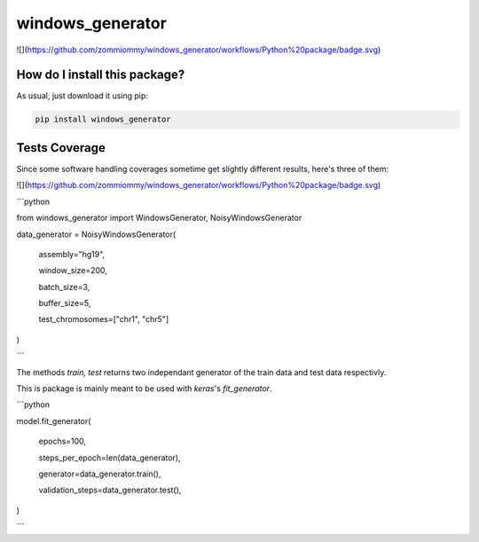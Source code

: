 windows_generator
=========================================================================================
|travis| |sonar_quality| |sonar_maintainability| |codacy| |code_climate_maintainability| |pip| |downloads|

![](https://github.com/zommiommy/windows_generator/workflows/Python%20package/badge.svg)

How do I install this package?
----------------------------------------------
As usual, just download it using pip:

.. code:: shell

    pip install windows_generator

Tests Coverage
----------------------------------------------
Since some software handling coverages sometime get slightly different results, here's three of them:

|coveralls| |sonar_coverage| |code_climate_coverage|

![](https://github.com/zommiommy/windows_generator/workflows/Python%20package/badge.svg)



```python

from windows_generator import WindowsGenerator, NoisyWindowsGenerator



data_generator = NoisyWindowsGenerator(

    assembly="hg19",

    window_size=200,

    batch_size=3,

    buffer_size=5,

    test_chromosomes=["chr1", "chr5"]

)

```



The methods `train, test` returns two independant generator of the train data and test data respectivly.



This is package is mainly meant to be used with `keras`'s `fit_generator`.



```python

model.fit_generator(

    epochs=100,

    steps_per_epoch=len(data_generator),

    generator=data_generator.train(),

    validation_steps=data_generator.test(),

)

```


.. |travis| image:: https://travis-ci.org/zommiommy/windows_generator.png
   :target: https://travis-ci.org/zommiommy/windows_generator
   :alt: Travis CI build

.. |sonar_quality| image:: https://sonarcloud.io/api/project_badges/measure?project=zommiommy_windows_generator&metric=alert_status
    :target: https://sonarcloud.io/dashboard/index/zommiommy_windows_generator
    :alt: SonarCloud Quality

.. |sonar_maintainability| image:: https://sonarcloud.io/api/project_badges/measure?project=zommiommy_windows_generator&metric=sqale_rating
    :target: https://sonarcloud.io/dashboard/index/zommiommy_windows_generator
    :alt: SonarCloud Maintainability

.. |sonar_coverage| image:: https://sonarcloud.io/api/project_badges/measure?project=zommiommy_windows_generator&metric=coverage
    :target: https://sonarcloud.io/dashboard/index/zommiommy_windows_generator
    :alt: SonarCloud Coverage

.. |coveralls| image:: https://coveralls.io/repos/github/zommiommy/windows_generator/badge.svg?branch=master
    :target: https://coveralls.io/github/zommiommy/windows_generator?branch=master
    :alt: Coveralls Coverage

.. |pip| image:: https://badge.fury.io/py/windows_generator.svg
    :target: https://badge.fury.io/py/windows_generator
    :alt: Pypi project

.. |downloads| image:: https://pepy.tech/badge/windows_generator
    :target: https://pepy.tech/badge/windows_generator
    :alt: Pypi total project downloads 

.. |codacy|  image:: https://api.codacy.com/project/badge/Grade/8dd7ef7604084ded82ae70acddc16264
    :target: https://www.codacy.com/manual/zommiommy/windows_generator?utm_source=github.com&amp;utm_medium=referral&amp;utm_content=zommiommy/windows_generator&amp;utm_campaign=Badge_Grade
    :alt: Codacy Maintainability

.. |code_climate_maintainability| image:: https://api.codeclimate.com/v1/badges/4e850c49fac5b73cab29/maintainability
    :target: https://codeclimate.com/github/zommiommy/windows_generator/maintainability
    :alt: Maintainability

.. |code_climate_coverage| image:: https://api.codeclimate.com/v1/badges/4e850c49fac5b73cab29/test_coverage
    :target: https://codeclimate.com/github/zommiommy/windows_generator/test_coverage
    :alt: Code Climate Coverate